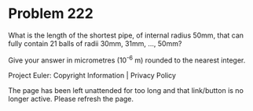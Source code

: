 *   Problem 222

   What is the length of the shortest pipe, of internal radius 50mm, that can
   fully contain 21 balls of radii 30mm, 31mm, ..., 50mm?

   Give your answer in micrometres (10^-6 m) rounded to the nearest integer.

   Project Euler: Copyright Information | Privacy Policy

   The page has been left unattended for too long and that link/button is no
   longer active. Please refresh the page.
